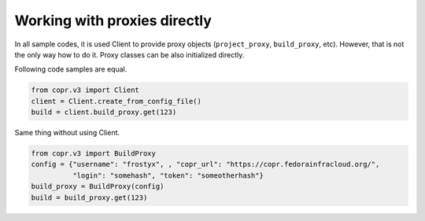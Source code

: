Working with proxies directly
=============================

In all sample codes, it is used Client to provide proxy objects (``project_proxy``, ``build_proxy``, etc). However, that
is not the only way how to do it. Proxy classes can be also initialized directly.


Following code samples are equal.

.. code-block:: python

    from copr.v3 import Client
    client = Client.create_from_config_file()
    build = client.build_proxy.get(123)


Same thing without using Client.

.. code-block:: python

    from copr.v3 import BuildProxy
    config = {"username": "frostyx", , "copr_url": "https://copr.fedorainfracloud.org/",
              "login": "somehash", "token": "someotherhash"}
    build_proxy = BuildProxy(config)
    build = build_proxy.get(123)
